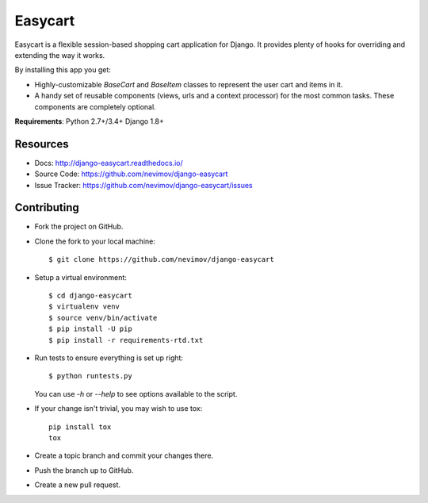 Easycart
========

Easycart is a flexible session-based shopping cart application for Django.
It provides plenty of hooks for overriding and extending the way it works.

By installing this app you get:

* Highly-customizable *BaseCart* and *BaseItem* classes to represent the user
  cart and items in it.

* A handy set of reusable components (views, urls and a context processor) for
  the most common tasks. These components are completely optional.

**Requirements**: Python 2.7+/3.4+ Django 1.8+


Resources
---------
* Docs: http://django-easycart.readthedocs.io/
* Source Code: https://github.com/nevimov/django-easycart
* Issue Tracker: https://github.com/nevimov/django-easycart/issues


Contributing
------------

* Fork the project on GitHub.

* Clone the fork to your local machine::

    $ git clone https://github.com/nevimov/django-easycart

* Setup a virtual environment::

    $ cd django-easycart
    $ virtualenv venv
    $ source venv/bin/activate
    $ pip install -U pip
    $ pip install -r requirements-rtd.txt

* Run tests to ensure everything is set up right::

    $ python runtests.py

  You can use *-h* or *--help* to see options available to the script.

* If your change isn't trivial, you may wish to use tox::

    pip install tox
    tox

* Create a topic branch and commit your changes there.

* Push the branch up to GitHub.

* Create a new pull request.
